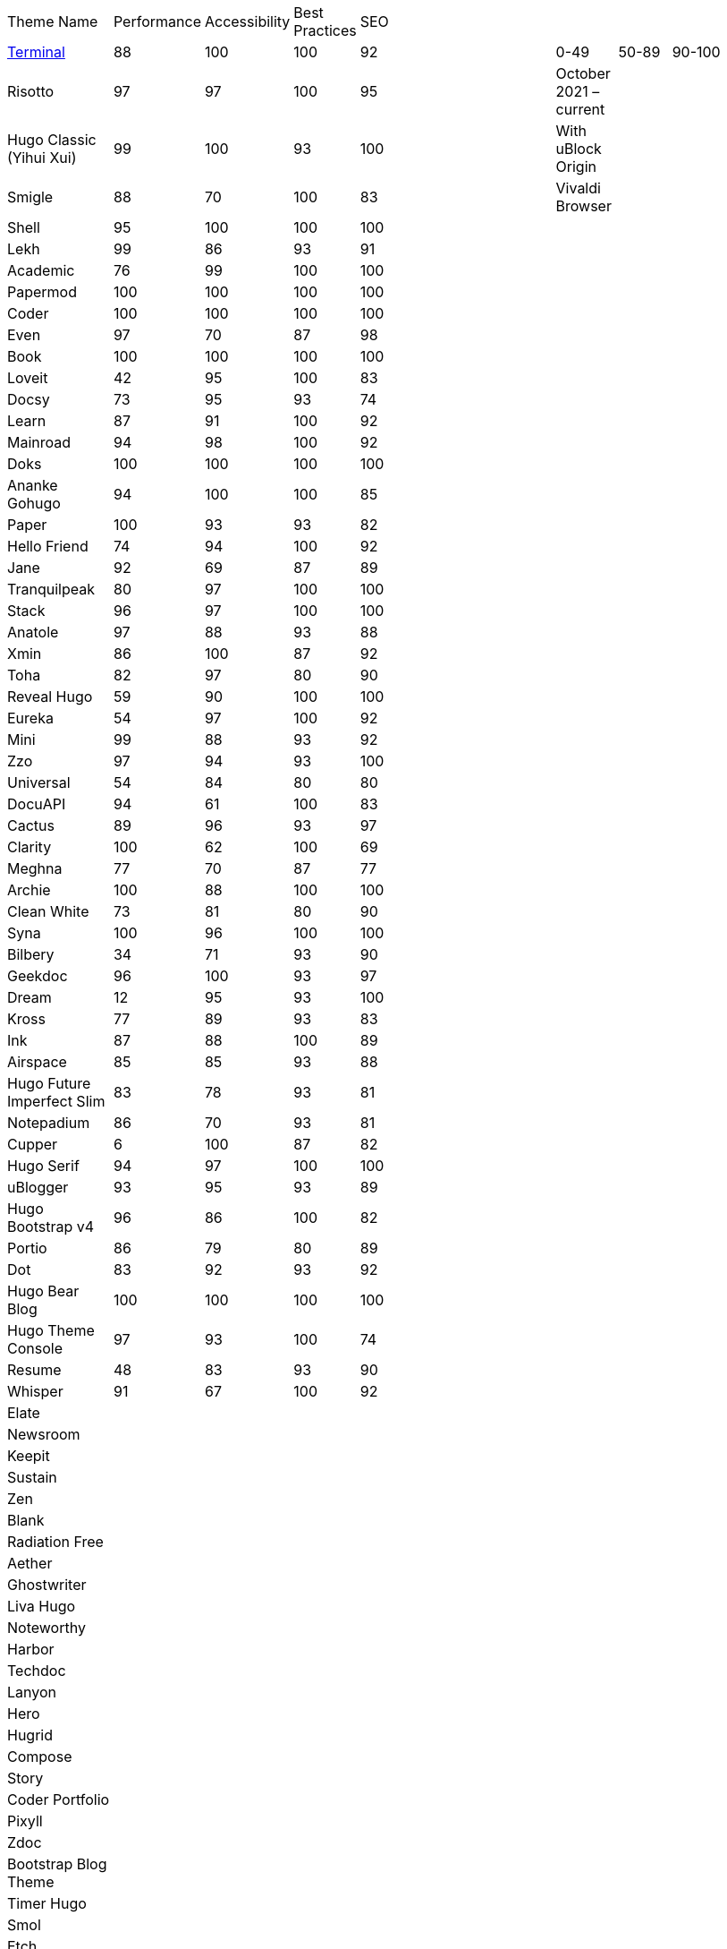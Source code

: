 |===
|Theme Name |Performance |Accessibility |Best Practices |SEO | | | | | | |
|https://github.com/panr/hugo-theme-terminal[Terminal]
|88
|100
|100
|92
|
|
|
|0-49
|50-89
|90-100
|
|Risotto
|97
|97
|100
|95
|
|
|
|October 2021 – current
|
|
|
|Hugo Classic (Yihui Xui)
|99
|100
|93
|100
|
|
|
|With uBlock Origin
|
|
|
|Smigle
|88
|70
|100
|83
|
|
|
|Vivaldi Browser
|
|
|
|Shell
|95
|100
|100
|100
|
|
|
|
|
|
|
|Lekh
|99
|86
|93
|91
|
|
|
|
|
|
|
|Academic
|76
|99
|100
|100
|
|
|
|
|
|
|
|Papermod
|100
|100
|100
|100
|
|
|
|
|
|
|
|Coder
|100
|100
|100
|100
|
|
|
|
|
|
|
|Even
|97
|70
|87
|98
|
|
|
|
|
|
|
|Book
|100
|100
|100
|100
|
|
|
|
|
|
|
|Loveit
|42
|95
|100
|83
|
|
|
|
|
|
|
|Docsy
|73
|95
|93
|74
|
|
|
|
|
|
|
|Learn
|87
|91
|100
|92
|
|
|
|
|
|
|
|Mainroad
|94
|98
|100
|92
|
|
|
|
|
|
|
|Doks
|100
|100
|100
|100
|
|
|
|
|
|
|
|Ananke Gohugo
|94
|100
|100
|85
|
|
|
|
|
|
|
|Paper
|100
|93
|93
|82
|
|
|
|
|
|
|
|Hello Friend
|74
|94
|100
|92
|
|
|
|
|
|
|
|Jane
|92
|69
|87
|89
|
|
|
|
|
|
|
|Tranquilpeak
|80
|97
|100
|100
|
|
|
|
|
|
|
|Stack
|96
|97
|100
|100
|
|
|
|
|
|
|
|Anatole
|97
|88
|93
|88
|
|
|
|
|
|
|
|Xmin
|86
|100
|87
|92
|
|
|
|
|
|
|
|Toha
|82
|97
|80
|90
|
|
|
|
|
|
|
|Reveal Hugo
|59
|90
|100
|100
|
|
|
|
|
|
|
|Eureka
|54
|97
|100
|92
|
|
|
|
|
|
|
|Mini
|99
|88
|93
|92
|
|
|
|
|
|
|
|Zzo
|97
|94
|93
|100
|
|
|
|
|
|
|
|Universal
|54
|84
|80
|80
|
|
|
|
|
|
|
|DocuAPI
|94
|61
|100
|83
|
|
|
|
|
|
|
|Cactus
|89
|96
|93
|97
|
|
|
|
|
|
|
|Clarity
|100
|62
|100
|69
|
|
|
|
|
|
|
|Meghna
|77
|70
|87
|77
|
|
|
|
|
|
|
|Archie
|100
|88
|100
|100
|
|
|
|
|
|
|
|Clean White
|73
|81
|80
|90
|
|
|
|
|
|
|
|Syna
|100
|96
|100
|100
|
|
|
|
|
|
|
|Bilbery
|34
|71
|93
|90
|
|
|
|
|
|
|
|Geekdoc
|96
|100
|93
|97
|
|
|
|
|
|
|
|Dream
|12
|95
|93
|100
|
|
|
|
|
|
|
|Kross
|77
|89
|93
|83
|
|
|
|
|
|
|
|Ink
|87
|88
|100
|89
|
|
|
|
|
|
|
|Airspace
|85
|85
|93
|88
|
|
|
|
|
|
|
|Hugo Future Imperfect Slim
|83
|78
|93
|81
|
|
|
|
|
|
|
|Notepadium
|86
|70
|93
|81
|
|
|
|
|
|
|
|Cupper
|6
|100
|87
|82
|
|
|
|
|
|
|
|Hugo Serif
|94
|97
|100
|100
|
|
|
|
|
|
|
|uBlogger
|93
|95
|93
|89
|
|
|
|
|
|
|
|Hugo Bootstrap v4
|96
|86
|100
|82
|
|
|
|
|
|
|
|Portio
|86
|79
|80
|89
|
|
|
|
|
|
|
|Dot
|83
|92
|93
|92
|
|
|
|
|
|
|
|Hugo Bear Blog
|100
|100
|100
|100
|
|
|
|
|
|
|
|Hugo Theme Console
|97
|93
|100
|74
|
|
|
|
|
|
|
|Resume
|48
|83
|93
|90
|
|
|
|
|
|
|
|Whisper
|91
|67
|100
|92
|
|
|
|
|
|
|
|Elate
|
|
|
|
|
|
|
|
|
|
|
|Newsroom
|
|
|
|
|
|
|
|
|
|
|
|Keepit
|
|
|
|
|
|
|
|
|
|
|
|Sustain
|
|
|
|
|
|
|
|
|
|
|
|Zen
|
|
|
|
|
|
|
|
|
|
|
|Blank
|
|
|
|
|
|
|
|
|
|
|
|Radiation Free
|
|
|
|
|
|
|
|
|
|
|
|Aether
|
|
|
|
|
|
|
|
|
|
|
|Ghostwriter
|
|
|
|
|
|
|
|
|
|
|
|Liva Hugo
|
|
|
|
|
|
|
|
|
|
|
|Noteworthy
|
|
|
|
|
|
|
|
|
|
|
|Harbor
|
|
|
|
|
|
|
|
|
|
|
|Techdoc
|
|
|
|
|
|
|
|
|
|
|
|Lanyon
|
|
|
|
|
|
|
|
|
|
|
|Hero
|
|
|
|
|
|
|
|
|
|
|
|Hugrid
|
|
|
|
|
|
|
|
|
|
|
|Compose
|
|
|
|
|
|
|
|
|
|
|
|Story
|
|
|
|
|
|
|
|
|
|
|
|Coder Portfolio
|
|
|
|
|
|
|
|
|
|
|
|Pixyll
|
|
|
|
|
|
|
|
|
|
|
|Zdoc
|
|
|
|
|
|
|
|
|
|
|
|Bootstrap Blog Theme
|
|
|
|
|
|
|
|
|
|
|
|Timer Hugo
|
|
|
|
|
|
|
|
|
|
|
|Smol
|
|
|
|
|
|
|
|
|
|
|
|Etch
|
|
|
|
|
|
|
|
|
|
|
|Navigator Hugo
|
|
|
|
|
|
|
|
|
|
|
|Researcher
|
|
|
|
|
|
|
|
|
|
|
|Parsa Hugo
|
|
|
|
|
|
|
|
|
|
|
|Minos
|
|
|
|
|
|
|
|
|
|
|
|Vitae
|
|
|
|
|
|
|
|
|
|
|
|Mediumish
|
|
|
|
|
|
|
|
|
|
|
|Educenter Hugo
|
|
|
|
|
|
|
|
|
|
|
|Slate
|
|
|
|
|
|
|
|
|
|
|
|Air
|
|
|
|
|
|
|
|
|
|
|
|Vex
|
|
|
|
|
|
|
|
|
|
|
|Lithium
|
|
|
|
|
|
|
|
|
|
|
|Hugo – Classic
|
|
|
|
|
|
|
|
|
|
|
|Nix
|
|
|
|
|
|
|
|
|
|
|
|Academia Hugo
|
|
|
|
|
|
|
|
|
|
|
|Hugo – Primer
|
|
|
|
|
|
|
|
|
|
|
|Avicenna
|
|
|
|
|
|
|
|
|
|
|
|Base16
|
|
|
|
|
|
|
|
|
|
|
|Nederburg
|
|
|
|
|
|
|
|
|
|
|
|Forty
|
|
|
|
|
|
|
|
|
|
|
|Slim
|
|
|
|
|
|
|
|
|
|
|
|Dolt
|
|
|
|
|
|
|
|
|
|
|
|Hugo Octopress
|
|
|
|
|
|
|
|
|
|
|
|Northendlab Light
|
|
|
|
|
|
|
|
|
|
|
|Pulp
|
|
|
|
|
|
|
|
|
|
|
|Personal Web
|
|
|
|
|
|
|
|
|
|
|
|Bigspring Light
|
|
|
|
|
|
|
|
|
|
|
|Changelog Theme
|
|
|
|
|
|
|
|
|
|
|
|Amperage
|
|
|
|
|
|
|
|
|
|
|
|Now UI
|
|
|
|
|
|
|
|
|
|
|
|Almeida CV
|
|
|
|
|
|
|
|
|
|
|
|Swift
|
|
|
|
|
|
|
|
|
|
|
|Hugo ReFresh
|
|
|
|
|
|
|
|
|
|
|
|Basic
|
|
|
|
|
|
|
|
|
|
|
|Hugo Pacman Theme
|
|
|
|
|
|
|
|
|
|
|
|Hugo Scroll
|
|
|
|
|
|
|
|
|
|
|
|Massively
|
|
|
|
|
|
|
|
|
|
|
|Chunky Poster
|
|
|
|
|
|
|
|
|
|
|
|Tania
|
|
|
|
|
|
|
|
|
|
|
|Hargo Hugo E-Commerce
|
|
|
|
|
|
|
|
|
|
|
|Somrat
|
|
|
|
|
|
|
|
|
|
|
|Hugo Icon
|
|
|
|
|
|
|
|
|
|
|
|Ace Documentation
|
|
|
|
|
|
|
|
|
|
|
|Hallo
|
|
|
|
|
|
|
|
|
|
|
|Hugo Identity
|
|
|
|
|
|
|
|
|
|
|
|Devfest Toulouse
|
|
|
|
|
|
|
|
|
|
|
|Hugo-webslides
|
|
|
|
|
|
|
|
|
|
|
|purehugo
|
|
|
|
|
|
|
|
|
|
|
|UILite
|
|
|
|
|
|
|
|
|
|
|
|dimension
|
|
|
|
|
|
|
|
|
|
|
|castanet
|
|
|
|
|
|
|
|
|
|
|
|binario
|
|
|
|
|
|
|
|
|
|
|
|whiteplain
|
|
|
|
|
|
|
|
|
|
|
|Roxo hugo
|
|
|
|
|
|
|
|
|
|
|
|Manis
|
|
|
|
|
|
|
|
|
|
|
|Devise
|
|
|
|
|
|
|
|
|
|
|
|Influencer Hugo
|
|
|
|
|
|
|
|
|
|
|
|Xmag
|
|
|
|
|
|
|
|
|
|
|
|Hugo Initio
|
|
|
|
|
|
|
|
|
|
|
|kraiklyn
|
|
|
|
|
|
|
|
|
|
|
|Minimal Bootstrap Hugo Them
|
|
|
|
|
|
|
|
|
|
|
|Geekblog
|
|
|
|
|
|
|
|
|
|
|
|Bare min
|
|
|
|
|
|
|
|
|
|
|
|Alpha church
|
|
|
|
|
|
|
|
|
|
|
|Journal
|
|
|
|
|
|
|
|
|
|
|
|PaperCSS
|
|
|
|
|
|
|
|
|
|
|
|Hugo Story
|
|
|
|
|
|
|
|
|
|
|
|W3.CSS Basic
|
|
|
|
|
|
|
|
|
|
|
|Hugo Profile
|
|
|
|
|
|
|
|
|
|
|
|Tanka
|
|
|
|
|
|
|
|
|
|
|
|Axiom
|
|
|
|
|
|
|
|
|
|
|
|Terrasa
|
|
|
|
|
|
|
|
|
|
|
|Tokiwa
|
|
|
|
|
|
|
|
|
|
|
|Slick
|
|
|
|
|
|
|
|
|
|
|
|Iris
|
|
|
|
|
|
|
|
|
|
|
|Hugo Flex
|
|
|
|
|
|
|
|
|
|
|
|Blonde
|
|
|
|
|
|
|
|
|
|
|
|pico
|
|
|
|
|
|
|
|
|
|
|
|nofancy
|
|
|
|
|
|
|
|
|
|
|
|vanilla bootstrap
|
|
|
|
|
|
|
|
|
|
|
|hugo bootstrap4
|
|
|
|
|
|
|
|
|
|
|
|material design
|
|
|
|
|
|
|
|
|
|
|
|kiera
|
|
|
|
|
|
|
|
|
|
|
|bento
|
|
|
|
|
|
|
|
|
|
|
|hugo product launch
|
|
|
|
|
|
|
|
|
|
|
|feelit
|
|
|
|
|
|
|
|
|
|
|
|restaurant hugo
|
|
|
|
|
|
|
|
|
|
|
|infinity hugo
|
|
|
|
|
|
|
|
|
|
|
|texify
|
|
|
|
|
|
|
|
|
|
|
|hugo cards
|
|
|
|
|
|
|
|
|
|
|
|indigo
|
|
|
|
|
|
|
|
|
|
|
|Er
|
|
|
|
|
|
|
|
|
|
|
|detox
|
|
|
|
|
|
|
|
|
|
|
|hugotex
|
|
|
|
|
|
|
|
|
|
|
|gochowdown
|
|
|
|
|
|
|
|
|
|
|
|Hugo-lamp
|
|
|
|
|
|
|
|
|
|
|
|Simple-a
|
|
|
|
|
|
|
|
|
|
|
|developer portfolio
|
|
|
|
|
|
|
|
|
|
|
|Erblog
|
|
|
|
|
|
|
|
|
|
|
|simplicity
|
|
|
|
|
|
|
|
|
|
|
|hugo theme bootie docs
|
|
|
|
|
|
|
|
|
|
|
|jeffprod
|
|
|
|
|
|
|
|
|
|
|
|winning
|
|
|
|
|
|
|
|
|
|
|
|Hugo-dusk
|
|
|
|
|
|
|
|
|
|
|
|NexT
|
|
|
|
|
|
|
|
|
|
|
|soho
|
|
|
|
|
|
|
|
|
|
|
|casper3
|
|
|
|
|
|
|
|
|
|
|
|liquorice
|
|
|
|
|
|
|
|
|
|
|
|minimo
|
|
|
|
|
|
|
|
|
|
|
|twenty twenty hugo
|
|
|
|
|
|
|
|
|
|
|
|hugonews
|
|
|
|
|
|
|
|
|
|
|
|shopping product catalogue
|
|
|
|
|
|
|
|
|
|
|
|neofeed
|
|
|
|
|
|
|
|
|
|
|
|yourfolio
|
|
|
|
|
|
|
|
|
|
|
|alageek
|
|
|
|
|
|
|
|
|
|
|
|hugo lodi theme
|
|
|
|
|
|
|
|
|
|
|
|tony
|
|
|
|
|
|
|
|
|
|
|
|Solar-theme hugo
|
|
|
|
|
|
|
|
|
|
|
|vienna
|
|
|
|
|
|
|
|
|
|
|
|anetwothree
|
|
|
|
|
|
|
|
|
|
|
|Vncnt-hugo
|
|
|
|
|
|
|
|
|
|
|
|Bare
|
|
|
|
|
|
|
|
|
|
|
|Bootstrap BP startpage
|
|
|
|
|
|
|
|
|
|
|
|sillhouette hugo
|
|
|
|
|
|
|
|
|
|
|
|split
|
|
|
|
|
|
|
|
|
|
|
|revealjs
|
|
|
|
|
|
|
|
|
|
|
|paperback
|
|
|
|
|
|
|
|
|
|
|
|charaka
|
|
|
|
|
|
|
|
|
|
|
|tailwind journal
|
|
|
|
|
|
|
|
|
|
|
|hugo sodium theme
|
|
|
|
|
|
|
|
|
|
|
|showcase
|
|
|
|
|
|
|
|
|
|
|
|autophugo
|
|
|
|
|
|
|
|
|
|
|
|fluency
|
|
|
|
|
|
|
|
|
|
|
|bootstrap BP
|
|
|
|
|
|
|
|
|
|
|
|helio programmer
|
|
|
|
|
|
|
|
|
|
|
|vec
|
|
|
|
|
|
|
|
|
|
|
|simpleness
|
|
|
|
|
|
|
|
|
|
|
|docport
|
|
|
|
|
|
|
|
|
|
|
|bulma
|
|
|
|
|
|
|
|
|
|
|
|colordrop
|
|
|
|
|
|
|
|
|
|
|
|starter theme
|
|
|
|
|
|
|
|
|
|
|
|blist
|
|
|
|
|
|
|
|
|
|
|
|ramium
|
|
|
|
|
|
|
|
|
|
|
|edidor
|
|
|
|
|
|
|
|
|
|
|
|travelify
|
|
|
|
|
|
|
|
|
|
|
|grayscale
|
|
|
|
|
|
|
|
|
|
|
|origin
|
|
|
|
|
|
|
|
|
|
|
|dusky neon portfolio
|
|
|
|
|
|
|
|
|
|
|
|tufte
|
|
|
|
|
|
|
|
|
|
|
|hamburg
|
|
|
|
|
|
|
|
|
|
|
|internet weblog
|
|
|
|
|
|
|
|
|
|
|
|hugo lime
|
|
|
|
|
|
|
|
|
|
|
|gokama
|
|
|
|
|
|
|
|
|
|
|
|doors
|
|
|
|
|
|
|
|
|
|
|
|mero
|
|
|
|
|
|
|
|
|
|
|
|monochrome
|
|
|
|
|
|
|
|
|
|
|
|hugo conference
|
|
|
|
|
|
|
|
|
|
|
|girdside
|
|
|
|
|
|
|
|
|
|
|
|releam
|
|
|
|
|
|
|
|
|
|
|
|omega
|
|
|
|
|
|
|
|
|
|
|
|inkbiotty
|
|
|
|
|
|
|
|
|
|
|
|contrast
|
|
|
|
|
|
|
|
|
|
|
|timeline
|
|
|
|
|
|
|
|
|
|
|
|health science journal
|
|
|
|
|
|
|
|
|
|
|
|paperesque
|
|
|
|
|
|
|
|
|
|
|
|congo
|
|
|
|
|
|
|
|
|
|
|
|cayman
|
|
|
|
|
|
|
|
|
|
|
|aafu
|
|
|
|
|
|
|
|
|
|
|
|crab
|
|
|
|
|
|
|
|
|
|
|
|dpsg
|
|
|
|
|
|
|
|
|
|
|
|hulga
|
|
|
|
|
|
|
|
|
|
|
|vibrant shadows
|
|
|
|
|
|
|
|
|
|
|
|sugoi
|
|
|
|
|
|
|
|
|
|
|
|minima
|
|
|
|
|
|
|
|
|
|
|
|strange case
|
|
|
|
|
|
|
|
|
|
|
|rocinante
|
|
|
|
|
|
|
|
|
|
|
|highlights
|
|
|
|
|
|
|
|
|
|
|
|piercer
|
|
|
|
|
|
|
|
|
|
|
|andromeda light
|
|
|
|
|
|
|
|
|
|
|
|photophobia
|
|
|
|
|
|
|
|
|
|
|
|simplog
|
|
|
|
|
|
|
|
|
|
|
|lean launch page
|
|
|
|
|
|
|
|
|
|
|
|hestia pure
|
|
|
|
|
|
|
|
|
|
|
|allegiant
|
|
|
|
|
|
|
|
|
|
|
|shadocs
|
|
|
|
|
|
|
|
|
|
|
|the roots home
|
|
|
|
|
|
|
|
|
|
|
|stellar
|
|
|
|
|
|
|
|
|
|
|
|hugo material blog
|
|
|
|
|
|
|
|
|
|
|
|hugo faq theme
|
|
|
|
|
|
|
|
|
|
|
|tella
|
|
|
|
|
|
|
|
|
|
|
|techfeed
|
|
|
|
|
|
|
|
|
|
|
|vno
|
|
|
|
|
|
|
|
|
|
|
|npq hugo
|
|
|
|
|
|
|
|
|
|
|
|twenty fourteen
|
|
|
|
|
|
|
|
|
|
|
|polymer
|
|
|
|
|
|
|
|
|
|
|
|sourgough starter
|
|
|
|
|
|
|
|
|
|
|
|redgood
|
|
|
|
|
|
|
|
|
|
|
|uwe uwe
|
|
|
|
|
|
|
|
|
|
|
|port hugo
|
|
|
|
|
|
|
|
|
|
|
|osprey delight
|
|
|
|
|
|
|
|
|
|
|
|fill and stroke
|
|
|
|
|
|
|
|
|
|
|
|gruvhugo
|
|
|
|
|
|
|
|
|
|
|
|hugo split gallery
|
|
|
|
|
|
|
|
|
|
|
|smigle
|
|
|
|
|
|
|
|
|
|
|
|ava
|
|
|
|
|
|
|
|
|
|
|
|Hugo .386
|
|
|
|
|
|
|
|
|
|
|
|linkshrubbery
|
|
|
|
|
|
|
|
|
|
|
|prastoot
|
|
|
|
|
|
|
|
|
|
|
|bookworm
|
|
|
|
|
|
|
|
|
|
|
|potato dark
|
|
|
|
|
|
|
|
|
|
|
|eiio
|
|
|
|
|
|
|
|
|
|
|
|simpleintro
|
|
|
|
|
|
|
|
|
|
|
|den
|
|
|
|
|
|
|
|
|
|
|
|min_night
|
|
|
|
|
|
|
|
|
|
|
|onepress
|
|
|
|
|
|
|
|
|
|
|
|yuki
|
|
|
|
|
|
|
|
|
|
|
|dopetrope
|
|
|
|
|
|
|
|
|
|
|
|accessible minimalism
|
|
|
|
|
|
|
|
|
|
|
|capsule
|
|
|
|
|
|
|
|
|
|
|
|hugo fresh
|
|
|
|
|
|
|
|
|
|
|
|persian hugo
|
|
|
|
|
|
|
|
|
|
|
|hugo w3 simple
|
|
|
|
|
|
|
|
|
|
|
|startpage
|
|
|
|
|
|
|
|
|
|
|
|minimage
|
|
|
|
|
|
|
|
|
|
|
|freshstart
|
|
|
|
|
|
|
|
|
|
|
|simple style
|
|
|
|
|
|
|
|
|
|
|
|stip
|
|
|
|
|
|
|
|
|
|
|
|hpstr
|
|
|
|
|
|
|
|
|
|
|
|sada
|
|
|
|
|
|
|
|
|
|
|
|lekh
|
|
|
|
|
|
|
|
|
|
|
|blogpaper
|
|
|
|
|
|
|
|
|
|
|
|mixedpaper
|
|
|
|
|
|
|
|
|
|
|
|arabica
|
|
|
|
|
|
|
|
|
|
|
|elephants
|
|
|
|
|
|
|
|
|
|
|
|simple resume
|
|
|
|
|
|
|
|
|
|
|
|simpleit
|
|
|
|
|
|
|
|
|
|
|
|spectre pixel theme
|
|
|
|
|
|
|
|
|
|
|
|frances
|
|
|
|
|
|
|
|
|
|
|
|anybody home
|
|
|
|
|
|
|
|
|
|
|
|hugo winston
|
|
|
|
|
|
|
|
|
|
|
|showfolio
|
|
|
|
|
|
|
|
|
|
|
|hugo now
|
|
|
|
|
|
|
|
|
|
|
|materialize BP
|
|
|
|
|
|
|
|
|
|
|
|Sicily
|
|
|
|
|
|
|
|
|
|
|
|Adam & eve
|
|
|
|
|
|
|
|
|
|
|
|business frontpage
|
|
|
|
|
|
|
|
|
|
|
|beyondnothing
|
|
|
|
|
|
|
|
|
|
|
|sk1
|
|
|
|
|
|
|
|
|
|
|
|papaya
|
|
|
|
|
|
|
|
|
|
|
|wave
|
|
|
|
|
|
|
|
|
|
|
|kitab
|
|
|
|
|
|
|
|
|
|
|
|hugof
|
|
|
|
|
|
|
|
|
|
|
|bingo
|
|
|
|
|
|
|
|
|
|
|
|onediy project
|
|
|
|
|
|
|
|
|
|
|
|easybook
|
|
|
|
|
|
|
|
|
|
|
|dark simplicity
|
|
|
|
|
|
|
|
|
|
|
|sk3
|
|
|
|
|
|
|
|
|
|
|
|prav
|
|
|
|
|
|
|
|
|
|
|
|bodhi
|
|
|
|
|
|
|
|
|
|
|
|hugo apps theme
|
|
|
|
|
|
|
|
|
|
|
|hugo fabric
|
|
|
|
|
|
|
|
|
|
|
|kiss
|
|
|
|
|
|
|
|
|
|
|
|okayish blog
|
|
|
|
|
|
|
|
|
|
|
|shapez
|
|
|
|
|
|
|
|
|
|
|
|notrack
|
|
|
|
|
|
|
|
|
|
|
|Simple-blog
|
|
|
|
|
|
|
|
|
|
|
|hugo frais
|
|
|
|
|
|
|
|
|
|
|
|niello
|
|
|
|
|
|
|
|
|
|
|
|twenty nineteen
|
|
|
|
|
|
|
|
|
|
|
|hugo clinic notes
|
|
|
|
|
|
|
|
|
|
|
|techlog simple
|
|
|
|
|
|
|
|
|
|
|
|light hugo
|
|
|
|
|
|
|
|
|
|
|
|myportfolio
|
|
|
|
|
|
|
|
|
|
|
|hugo html5 up alpha
|
|
|
|
|
|
|
|
|
|
|
|hugo grapes
|
|
|
|
|
|
|
|
|
|
|
|tikva
|
|
|
|
|
|
|
|
|
|
|
|basic web theme
|
|
|
|
|
|
|
|
|
|
|
|docter
|
|
|
|
|
|
|
|
|
|
|
|hugo assembly
|
|
|
|
|
|
|
|
|
|
|
|flexible seo hugo
|
|
|
|
|
|
|
|
|
|
|
|flex bp cv
|
|
|
|
|
|
|
|
|
|
|
|sk2
|
|
|
|
|
|
|
|
|
|
|
|less
|
|
|
|
|
|
|
|
|
|
|
|classless
|
|
|
|
|
|
|
|
|
|
|
|ghazai
|
|
|
|
|
|
|
|
|
|
|
|hugo h5bp simple
|
|
|
|
|
|
|
|
|
|
|
|robotico
|
|
|
|
|
|
|
|
|
|
|
|ticky tack dark
|
|
|
|
|
|
|
|
|
|
|
|ronu
|
|
|
|
|
|
|
|
|
|
|
|khata
|
|
|
|
|
|
|
|
|
|
|
|sky
|
|
|
|
|
|
|
|
|
|
|
|hugo minimalist SPA
|
|
|
|
|
|
|
|
|
|
|
|rsimple
|
|
|
|
|
|
|
|
|
|
|
|venture
|
|
|
|
|
|
|
|
|
|
|
|hugo theme cole
|
|
|
|
|
|
|
|
|
|
|
|someparts hugo
|
|
|
|
|
|
|
|
|
|
|
|color your world
|
|
|
|
|
|
|
|
|
|
|
|simple snipcart shop
|
|
|
|
|
|
|
|
|
|
|
|split landing
|
|
|
|
|
|
|
|
|
|
|
|resume a4
|
|
|
|
|
|
|
|
|
|
|r
|icarus
|
|
|
|
|
|
|
|
|
|
|
|resto hugo
|
|
|
|
|
|
|
|
|
|
|
|monopriv
|
|
|
|
|
|
|
|
|
|
|
|hugo owaraicub
|
|
|
|
|
|
|
|
|
|
|
|huginn
|
|
|
|
|
|
|
|
|
|
||===
